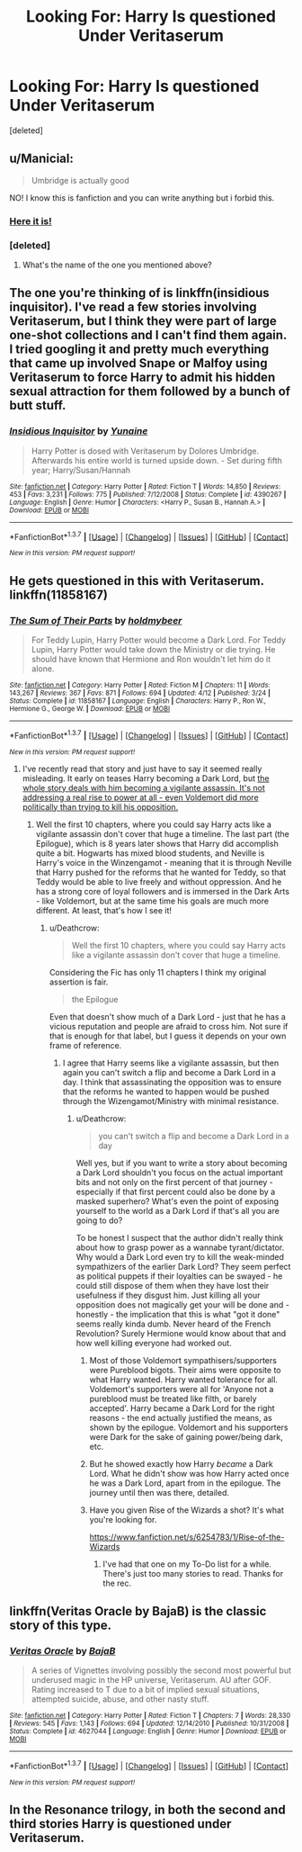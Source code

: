 #+TITLE: Looking For: Harry Is questioned Under Veritaserum

* Looking For: Harry Is questioned Under Veritaserum
:PROPERTIES:
:Score: 11
:DateUnix: 1464400200.0
:DateShort: 2016-May-28
:FlairText: Request
:END:
[deleted]


** u/Manicial:
#+begin_quote
  Umbridge is actually good
#+end_quote

NO! I know this is fanfiction and you can write anything but i forbid this.
:PROPERTIES:
:Author: Manicial
:Score: 22
:DateUnix: 1464401074.0
:DateShort: 2016-May-28
:END:

*** [[https://www.fanfiction.net/s/4390267/1/Insidious-Inquisitor][Here it is!]]
:PROPERTIES:
:Author: SymphonySamurai
:Score: 3
:DateUnix: 1464403147.0
:DateShort: 2016-May-28
:END:


*** [deleted]
:PROPERTIES:
:Score: 1
:DateUnix: 1464401903.0
:DateShort: 2016-May-28
:END:

**** What's the name of the one you mentioned above?
:PROPERTIES:
:Author: ForgingFaces
:Score: 1
:DateUnix: 1464402370.0
:DateShort: 2016-May-28
:END:


** The one you're thinking of is linkffn(insidious inquisitor). I've read a few stories involving Veritaserum, but I think they were part of large one-shot collections and I can't find them again. I tried googling it and pretty much everything that came up involved Snape or Malfoy using Veritaserum to force Harry to admit his hidden sexual attraction for them followed by a bunch of butt stuff.
:PROPERTIES:
:Author: SymphonySamurai
:Score: 8
:DateUnix: 1464403071.0
:DateShort: 2016-May-28
:END:

*** [[http://www.fanfiction.net/s/4390267/1/][*/Insidious Inquisitor/*]] by [[https://www.fanfiction.net/u/1335478/Yunaine][/Yunaine/]]

#+begin_quote
  Harry Potter is dosed with Veritaserum by Dolores Umbridge. Afterwards his entire world is turned upside down. - Set during fifth year; Harry/Susan/Hannah
#+end_quote

^{/Site/: [[http://www.fanfiction.net/][fanfiction.net]] *|* /Category/: Harry Potter *|* /Rated/: Fiction T *|* /Words/: 14,850 *|* /Reviews/: 453 *|* /Favs/: 3,231 *|* /Follows/: 775 *|* /Published/: 7/12/2008 *|* /Status/: Complete *|* /id/: 4390267 *|* /Language/: English *|* /Genre/: Humor *|* /Characters/: <Harry P., Susan B., Hannah A.> *|* /Download/: [[http://www.p0ody-files.com/ff_to_ebook/ffn-bot/index.php?id=4390267&source=ff&filetype=epub][EPUB]] or [[http://www.p0ody-files.com/ff_to_ebook/ffn-bot/index.php?id=4390267&source=ff&filetype=mobi][MOBI]]}

--------------

*FanfictionBot*^{1.3.7} *|* [[[https://github.com/tusing/reddit-ffn-bot/wiki/Usage][Usage]]] | [[[https://github.com/tusing/reddit-ffn-bot/wiki/Changelog][Changelog]]] | [[[https://github.com/tusing/reddit-ffn-bot/issues/][Issues]]] | [[[https://github.com/tusing/reddit-ffn-bot/][GitHub]]] | [[[https://www.reddit.com/message/compose?to=tusing][Contact]]]

^{/New in this version: PM request support!/}
:PROPERTIES:
:Author: FanfictionBot
:Score: 2
:DateUnix: 1464403131.0
:DateShort: 2016-May-28
:END:


** He gets questioned in this with Veritaserum. linkffn(11858167)
:PROPERTIES:
:Author: ShamaylA
:Score: 5
:DateUnix: 1464414913.0
:DateShort: 2016-May-28
:END:

*** [[http://www.fanfiction.net/s/11858167/1/][*/The Sum of Their Parts/*]] by [[https://www.fanfiction.net/u/7396284/holdmybeer][/holdmybeer/]]

#+begin_quote
  For Teddy Lupin, Harry Potter would become a Dark Lord. For Teddy Lupin, Harry Potter would take down the Ministry or die trying. He should have known that Hermione and Ron wouldn't let him do it alone.
#+end_quote

^{/Site/: [[http://www.fanfiction.net/][fanfiction.net]] *|* /Category/: Harry Potter *|* /Rated/: Fiction M *|* /Chapters/: 11 *|* /Words/: 143,267 *|* /Reviews/: 367 *|* /Favs/: 871 *|* /Follows/: 694 *|* /Updated/: 4/12 *|* /Published/: 3/24 *|* /Status/: Complete *|* /id/: 11858167 *|* /Language/: English *|* /Characters/: Harry P., Ron W., Hermione G., George W. *|* /Download/: [[http://www.p0ody-files.com/ff_to_ebook/ffn-bot/index.php?id=11858167&source=ff&filetype=epub][EPUB]] or [[http://www.p0ody-files.com/ff_to_ebook/ffn-bot/index.php?id=11858167&source=ff&filetype=mobi][MOBI]]}

--------------

*FanfictionBot*^{1.3.7} *|* [[[https://github.com/tusing/reddit-ffn-bot/wiki/Usage][Usage]]] | [[[https://github.com/tusing/reddit-ffn-bot/wiki/Changelog][Changelog]]] | [[[https://github.com/tusing/reddit-ffn-bot/issues/][Issues]]] | [[[https://github.com/tusing/reddit-ffn-bot/][GitHub]]] | [[[https://www.reddit.com/message/compose?to=tusing][Contact]]]

^{/New in this version: PM request support!/}
:PROPERTIES:
:Author: FanfictionBot
:Score: 1
:DateUnix: 1464414941.0
:DateShort: 2016-May-28
:END:

**** I've recently read that story and just have to say it seemed really misleading. It early on teases Harry becoming a Dark Lord, but [[/spoiler][the whole story deals with him becoming a vigilante assassin. It's not addressing a real rise to power at all - even Voldemort did more politically than trying to kill his opposition.]]
:PROPERTIES:
:Author: Deathcrow
:Score: 2
:DateUnix: 1464440154.0
:DateShort: 2016-May-28
:END:

***** Well the first 10 chapters, where you could say Harry acts like a vigilante assassin don't cover that huge a timeline. The last part (the Epilogue), which is 8 years later shows that Harry did accomplish quite a bit. Hogwarts has mixed blood students, and Neville is Harry's voice in the Winzengamot - meaning that it is through Neville that Harry pushed for the reforms that he wanted for Teddy, so that Teddy would be able to live freely and without oppression. And he has a strong core of loyal followers and is immersed in the Dark Arts - like Voldemort, but at the same time his goals are much more different. At least, that's how I see it!
:PROPERTIES:
:Author: ShamaylA
:Score: 2
:DateUnix: 1464442816.0
:DateShort: 2016-May-28
:END:

****** u/Deathcrow:
#+begin_quote
  Well the first 10 chapters, where you could say Harry acts like a vigilante assassin don't cover that huge a timeline.
#+end_quote

Considering the Fic has only 11 chapters I think my original assertion is fair.

#+begin_quote
  the Epilogue
#+end_quote

Even that doesn't show much of a Dark Lord - just that he has a vicious reputation and people are afraid to cross him. Not sure if that is enough for that label, but I guess it depends on your own frame of reference.
:PROPERTIES:
:Author: Deathcrow
:Score: 2
:DateUnix: 1464443520.0
:DateShort: 2016-May-28
:END:

******* I agree that Harry seems like a vigilante assassin, but then again you can't switch a flip and become a Dark Lord in a day. I think that assassinating the opposition was to ensure that the reforms he wanted to happen would be pushed through the Wizengamot/Ministry with minimal resistance.
:PROPERTIES:
:Author: ShamaylA
:Score: 3
:DateUnix: 1464444137.0
:DateShort: 2016-May-28
:END:

******** u/Deathcrow:
#+begin_quote
  you can't switch a flip and become a Dark Lord in a day
#+end_quote

Well yes, but if you want to write a story about becoming a Dark Lord shouldn't you focus on the actual important bits and not only on the first percent of that journey - especially if that first percent could also be done by a masked superhero? What's even the point of exposing yourself to the world as a Dark Lord if that's all you are going to do?

To be honest I suspect that the author didn't really think about how to grasp power as a wannabe tyrant/dictator. Why would a Dark Lord even try to kill the weak-minded sympathizers of the earlier Dark Lord? They seem perfect as political puppets if their loyalties can be swayed - he could still dispose of them when they have lost their usefulness if they disgust him. Just killing all your opposition does not magically get your will be done and - honestly - the implication that this is what "got it done" seems really kinda dumb. Never heard of the French Revolution? Surely Hermione would know about that and how well killing everyone had worked out.
:PROPERTIES:
:Author: Deathcrow
:Score: 0
:DateUnix: 1464444497.0
:DateShort: 2016-May-28
:END:

********* Most of those Voldemort sympathisers/supporters were Pureblood bigots. Their aims were opposite to what Harry wanted. Harry wanted tolerance for all. Voldemort's supporters were all for 'Anyone not a pureblood must be treated like filth, or barely accepted'. Harry became a Dark Lord for the right reasons - the end actually justified the means, as shown by the epilogue. Voldemort and his supporters were Dark for the sake of gaining power/being dark, etc.
:PROPERTIES:
:Author: ShamaylA
:Score: 3
:DateUnix: 1464450378.0
:DateShort: 2016-May-28
:END:


********* But he showed exactly how Harry /became/ a Dark Lord. What he didn't show was how Harry acted once he was a Dark Lord, apart from in the epilogue. The journey until then was there, detailed.
:PROPERTIES:
:Author: Starfox5
:Score: 2
:DateUnix: 1464446919.0
:DateShort: 2016-May-28
:END:


********* Have you given Rise of the Wizards a shot? It's what you're looking for.

[[https://www.fanfiction.net/s/6254783/1/Rise-of-the-Wizards]]
:PROPERTIES:
:Score: 0
:DateUnix: 1464494300.0
:DateShort: 2016-May-29
:END:

********** I've had that one on my To-Do list for a while. There's just too many stories to read. Thanks for the rec.
:PROPERTIES:
:Author: Deathcrow
:Score: 1
:DateUnix: 1464504902.0
:DateShort: 2016-May-29
:END:


** linkffn(Veritas Oracle by BajaB) is the classic story of this type.
:PROPERTIES:
:Author: __Pers
:Score: 3
:DateUnix: 1464428801.0
:DateShort: 2016-May-28
:END:

*** [[http://www.fanfiction.net/s/4627044/1/][*/Veritas Oracle/*]] by [[https://www.fanfiction.net/u/943028/BajaB][/BajaB/]]

#+begin_quote
  A series of Vignettes involving possibly the second most powerful but underused magic in the HP universe, Veritaserum. AU after GOF. Rating increased to T due to a bit of implied sexual situations, attempted suicide, abuse, and other nasty stuff.
#+end_quote

^{/Site/: [[http://www.fanfiction.net/][fanfiction.net]] *|* /Category/: Harry Potter *|* /Rated/: Fiction T *|* /Chapters/: 7 *|* /Words/: 28,330 *|* /Reviews/: 545 *|* /Favs/: 1,143 *|* /Follows/: 694 *|* /Updated/: 12/14/2010 *|* /Published/: 10/31/2008 *|* /Status/: Complete *|* /id/: 4627044 *|* /Language/: English *|* /Genre/: Humor *|* /Download/: [[http://www.p0ody-files.com/ff_to_ebook/ffn-bot/index.php?id=4627044&source=ff&filetype=epub][EPUB]] or [[http://www.p0ody-files.com/ff_to_ebook/ffn-bot/index.php?id=4627044&source=ff&filetype=mobi][MOBI]]}

--------------

*FanfictionBot*^{1.3.7} *|* [[[https://github.com/tusing/reddit-ffn-bot/wiki/Usage][Usage]]] | [[[https://github.com/tusing/reddit-ffn-bot/wiki/Changelog][Changelog]]] | [[[https://github.com/tusing/reddit-ffn-bot/issues/][Issues]]] | [[[https://github.com/tusing/reddit-ffn-bot/][GitHub]]] | [[[https://www.reddit.com/message/compose?to=tusing][Contact]]]

^{/New in this version: PM request support!/}
:PROPERTIES:
:Author: FanfictionBot
:Score: 1
:DateUnix: 1464428826.0
:DateShort: 2016-May-28
:END:


** In the Resonance trilogy, in both the second and third stories Harry is questioned under Veritaserum.
:PROPERTIES:
:Author: cavelioness
:Score: 1
:DateUnix: 1464425945.0
:DateShort: 2016-May-28
:END:

